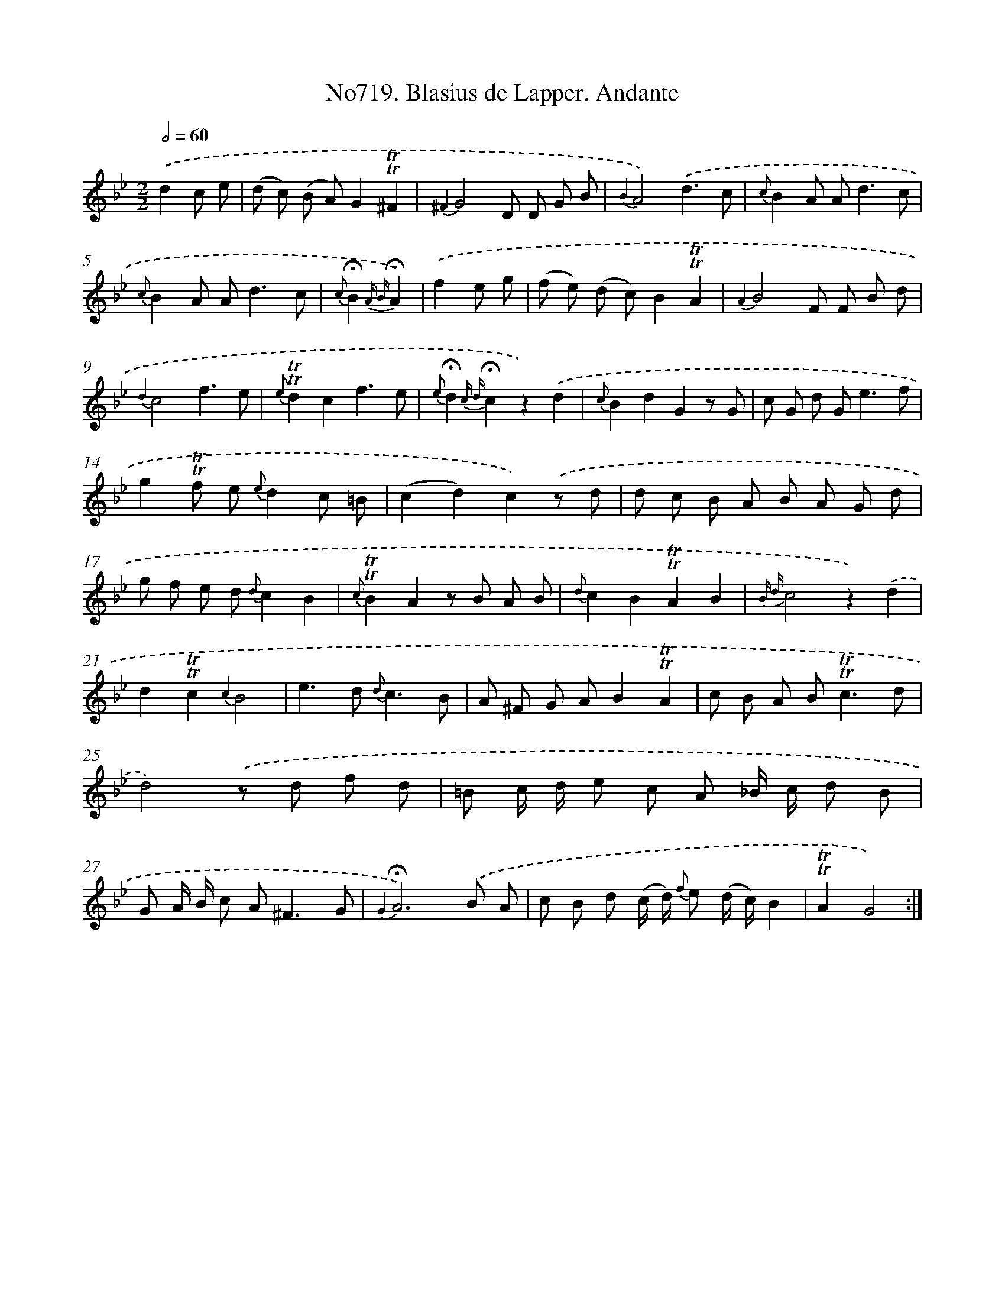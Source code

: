 X: 7152
T: No719. Blasius de Lapper. Andante
%%abc-version 2.0
%%abcx-abcm2ps-target-version 5.9.1 (29 Sep 2008)
%%abc-creator hum2abc beta
%%abcx-conversion-date 2018/11/01 14:36:35
%%humdrum-veritas 4025802192
%%humdrum-veritas-data 3648627303
%%continueall 1
%%barnumbers 0
L: 1/8
M: 2/2
Q: 1/2=60
K: Bb clef=treble
.('d2c e [I:setbarnb 1]|
(d c) (B A)G2!trill!!trill!^F2 |
{^F2}G4D D G B |
{B2}A4).('d3c |
{c}B2A A2<d2c |
{c}B2A A2<d2c |
{c}!fermata!B2{A B}!fermata!A2) |
.('f2e g [I:setbarnb 7]|
(f e) (d c)B2!trill!!trill!A2 |
{A2}B4F F B d |
{d2}c4f3e |
{e}!trill!!trill!d2c2f3e |
{e}!fermata!d2{c d}!fermata!c2z2).('d2 |
{c}B2d2G2z G |
c G d G2<e2f |
g2!trill!!trill!f e {e}d2c =B |
(c2d2)c2).('z d |
d c B A B A G d |
g f e d {d}c2B2 |
{c}!trill!!trill!B2A2z B A B |
{d}c2B2!trill!!trill!A2B2 |
{B d}c4z2).('d2 |
d2!trill!!trill!c2{c2}B4 |
e2>d2 {d}c3B |
A ^F G AB2!trill!!trill!A2 |
c B A B2<!trill!!trill!c2d |
d4).('z d f d |
=B c/ d/ e c A _B/ c/ d B |
G A/ B/ c A2<^F2G |
{G2}!fermata!A6).('B A |
c B d (c/ d/) {f} e (d/ c/)B2 |
!trill!!trill!A2G4) :|]
